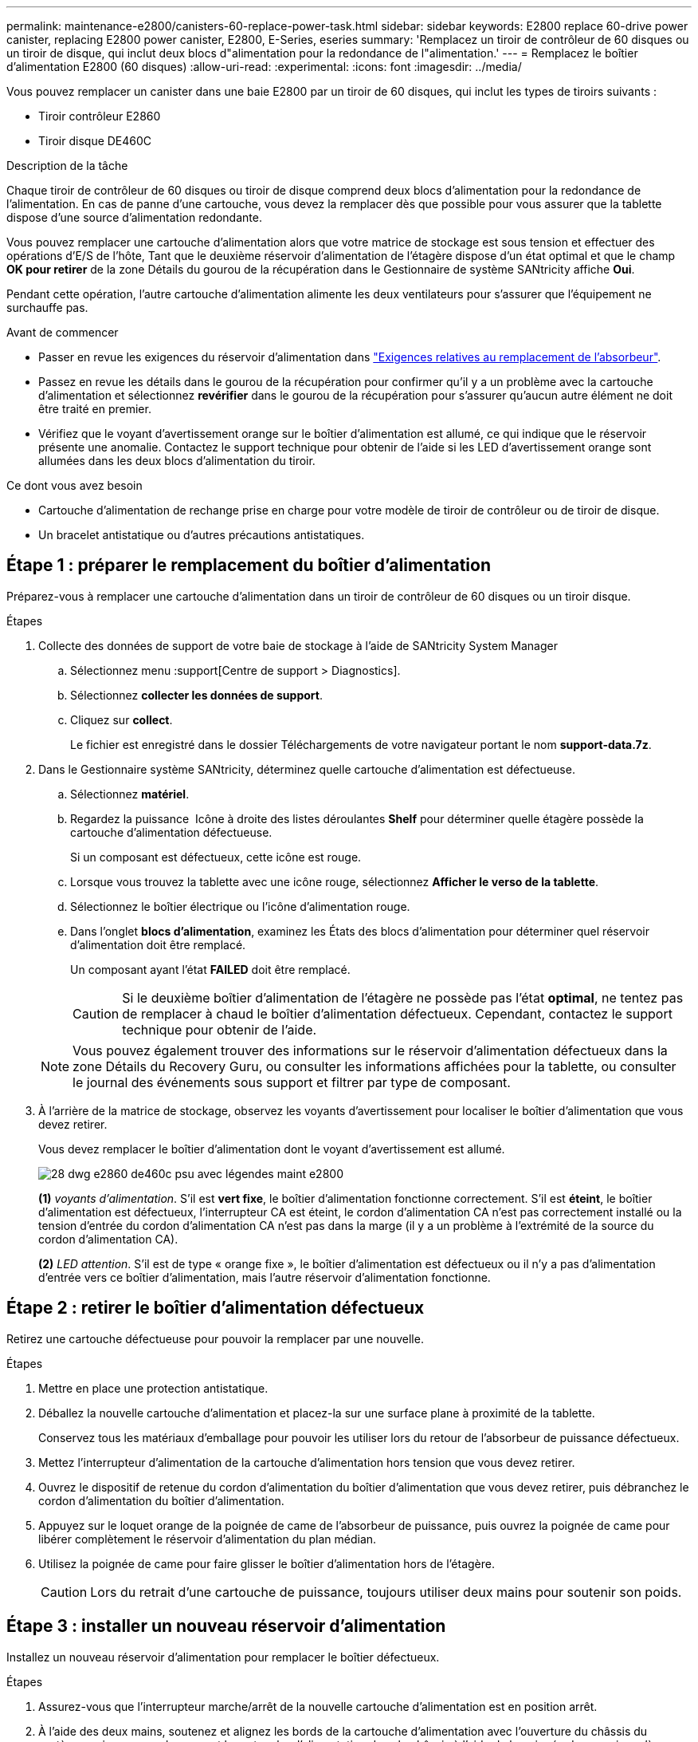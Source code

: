 ---
permalink: maintenance-e2800/canisters-60-replace-power-task.html 
sidebar: sidebar 
keywords: E2800 replace 60-drive power canister, replacing E2800 power canister, E2800, E-Series, eseries 
summary: 'Remplacez un tiroir de contrôleur de 60 disques ou un tiroir de disque, qui inclut deux blocs d"alimentation pour la redondance de l"alimentation.' 
---
= Remplacez le boîtier d'alimentation E2800 (60 disques)
:allow-uri-read: 
:experimental: 
:icons: font
:imagesdir: ../media/


[role="lead"]
Vous pouvez remplacer un canister dans une baie E2800 par un tiroir de 60 disques, qui inclut les types de tiroirs suivants :

* Tiroir contrôleur E2860
* Tiroir disque DE460C


.Description de la tâche
Chaque tiroir de contrôleur de 60 disques ou tiroir de disque comprend deux blocs d'alimentation pour la redondance de l'alimentation. En cas de panne d'une cartouche, vous devez la remplacer dès que possible pour vous assurer que la tablette dispose d'une source d'alimentation redondante.

Vous pouvez remplacer une cartouche d'alimentation alors que votre matrice de stockage est sous tension et effectuer des opérations d'E/S de l'hôte, Tant que le deuxième réservoir d'alimentation de l'étagère dispose d'un état optimal et que le champ *OK pour retirer* de la zone Détails du gourou de la récupération dans le Gestionnaire de système SANtricity affiche *Oui*.

Pendant cette opération, l'autre cartouche d'alimentation alimente les deux ventilateurs pour s'assurer que l'équipement ne surchauffe pas.

.Avant de commencer
* Passer en revue les exigences du réservoir d'alimentation dans link:canisters-overview-supertask-concept.html["Exigences relatives au remplacement de l'absorbeur"].
* Passez en revue les détails dans le gourou de la récupération pour confirmer qu'il y a un problème avec la cartouche d'alimentation et sélectionnez *revérifier* dans le gourou de la récupération pour s'assurer qu'aucun autre élément ne doit être traité en premier.
* Vérifiez que le voyant d'avertissement orange sur le boîtier d'alimentation est allumé, ce qui indique que le réservoir présente une anomalie. Contactez le support technique pour obtenir de l'aide si les LED d'avertissement orange sont allumées dans les deux blocs d'alimentation du tiroir.


.Ce dont vous avez besoin
* Cartouche d'alimentation de rechange prise en charge pour votre modèle de tiroir de contrôleur ou de tiroir de disque.
* Un bracelet antistatique ou d'autres précautions antistatiques.




== Étape 1 : préparer le remplacement du boîtier d'alimentation

Préparez-vous à remplacer une cartouche d'alimentation dans un tiroir de contrôleur de 60 disques ou un tiroir disque.

.Étapes
. Collecte des données de support de votre baie de stockage à l'aide de SANtricity System Manager
+
.. Sélectionnez menu :support[Centre de support > Diagnostics].
.. Sélectionnez *collecter les données de support*.
.. Cliquez sur *collect*.
+
Le fichier est enregistré dans le dossier Téléchargements de votre navigateur portant le nom *support-data.7z*.



. Dans le Gestionnaire système SANtricity, déterminez quelle cartouche d'alimentation est défectueuse.
+
.. Sélectionnez *matériel*.
.. Regardez la puissance image:../media/sam1130_ss_hardware_power_icon_maint-e2800.gif[""] Icône à droite des listes déroulantes *Shelf* pour déterminer quelle étagère possède la cartouche d'alimentation défectueuse.
+
Si un composant est défectueux, cette icône est rouge.

.. Lorsque vous trouvez la tablette avec une icône rouge, sélectionnez *Afficher le verso de la tablette*.
.. Sélectionnez le boîtier électrique ou l'icône d'alimentation rouge.
.. Dans l'onglet *blocs d'alimentation*, examinez les États des blocs d'alimentation pour déterminer quel réservoir d'alimentation doit être remplacé.
+
Un composant ayant l'état *FAILED* doit être remplacé.

+

CAUTION: Si le deuxième boîtier d'alimentation de l'étagère ne possède pas l'état *optimal*, ne tentez pas de remplacer à chaud le boîtier d'alimentation défectueux. Cependant, contactez le support technique pour obtenir de l'aide.

+

NOTE: Vous pouvez également trouver des informations sur le réservoir d'alimentation défectueux dans la zone Détails du Recovery Guru, ou consulter les informations affichées pour la tablette, ou consulter le journal des événements sous support et filtrer par type de composant.



. À l'arrière de la matrice de stockage, observez les voyants d'avertissement pour localiser le boîtier d'alimentation que vous devez retirer.
+
Vous devez remplacer le boîtier d'alimentation dont le voyant d'avertissement est allumé.

+
image::../media/28_dwg_e2860_de460c_psu_w_callouts_maint-e2800.gif[28 dwg e2860 de460c psu avec légendes maint e2800]

+
*(1)* _voyants d'alimentation_. S'il est *vert fixe*, le boîtier d'alimentation fonctionne correctement. S'il est *éteint*, le boîtier d'alimentation est défectueux, l'interrupteur CA est éteint, le cordon d'alimentation CA n'est pas correctement installé ou la tension d'entrée du cordon d'alimentation CA n'est pas dans la marge (il y a un problème à l'extrémité de la source du cordon d'alimentation CA).

+
*(2)* _LED attention_. S'il est de type « orange fixe », le boîtier d'alimentation est défectueux ou il n'y a pas d'alimentation d'entrée vers ce boîtier d'alimentation, mais l'autre réservoir d'alimentation fonctionne.





== Étape 2 : retirer le boîtier d'alimentation défectueux

Retirez une cartouche défectueuse pour pouvoir la remplacer par une nouvelle.

.Étapes
. Mettre en place une protection antistatique.
. Déballez la nouvelle cartouche d'alimentation et placez-la sur une surface plane à proximité de la tablette.
+
Conservez tous les matériaux d'emballage pour pouvoir les utiliser lors du retour de l'absorbeur de puissance défectueux.

. Mettez l'interrupteur d'alimentation de la cartouche d'alimentation hors tension que vous devez retirer.
. Ouvrez le dispositif de retenue du cordon d'alimentation du boîtier d'alimentation que vous devez retirer, puis débranchez le cordon d'alimentation du boîtier d'alimentation.
. Appuyez sur le loquet orange de la poignée de came de l'absorbeur de puissance, puis ouvrez la poignée de came pour libérer complètement le réservoir d'alimentation du plan médian.
. Utilisez la poignée de came pour faire glisser le boîtier d'alimentation hors de l'étagère.
+

CAUTION: Lors du retrait d'une cartouche de puissance, toujours utiliser deux mains pour soutenir son poids.





== Étape 3 : installer un nouveau réservoir d'alimentation

Installez un nouveau réservoir d'alimentation pour remplacer le boîtier défectueux.

.Étapes
. Assurez-vous que l'interrupteur marche/arrêt de la nouvelle cartouche d'alimentation est en position arrêt.
. À l'aide des deux mains, soutenez et alignez les bords de la cartouche d'alimentation avec l'ouverture du châssis du système, puis poussez doucement la cartouche d'alimentation dans le châssis à l'aide de la poignée de came jusqu'à ce qu'elle s'enclenche.
+

CAUTION: N'utilisez pas de force excessive lorsque vous faites glisser la cartouche d'alimentation dans le système ; vous risquez d'endommager le connecteur.

. Fermez la poignée de came de façon à ce que le verrou s'enclenche en position verrouillée et que le boîtier électrique soit bien en place.
. Rebranchez le cordon d'alimentation à la cartouche d'alimentation et fixez le cordon d'alimentation à la cartouche d'alimentation à l'aide de la retenue du cordon d'alimentation.
. Mettez le nouveau réservoir sous tension.




== Étape 4 : remplacement complet du réservoir d'alimentation

Vérifier que le nouveau réservoir d'alimentation fonctionne correctement, recueillir les données de support et reprendre le fonctionnement normal.

.Étapes
. Sur le nouveau boîtier d'alimentation, vérifiez que le voyant d'alimentation vert est allumé et que le voyant d'avertissement orange est éteint.
. Dans le gourou de la restauration de SANtricity System Manager, sélectionnez *revérifier* pour vous assurer que le problème a été résolu.
. Si un réservoir d'alimentation défectueux est toujours en cours de signalement, répétez les étapes à la section <<Étape 2 : retirer le boîtier d'alimentation défectueux>> et po <<Étape 3 : installer un nouveau réservoir d'alimentation>>. Si le problème persiste, contactez l'assistance technique.
. Déposer la protection antistatique.
. Collecte des données de support de votre baie de stockage à l'aide de SANtricity System Manager
+
.. Sélectionnez menu :support[Centre de support > Diagnostics].
.. Sélectionnez *collecter les données de support*.
.. Cliquez sur *collect*.
+
Le fichier est enregistré dans le dossier Téléchargements de votre navigateur portant le nom *support-data.7z*.



. Retournez la pièce défectueuse à NetApp, tel que décrit dans les instructions RMA (retour de matériel) fournies avec le kit.


.Et la suite ?
Le remplacement du réservoir d'alimentation est terminé. Vous pouvez reprendre les opérations normales.
